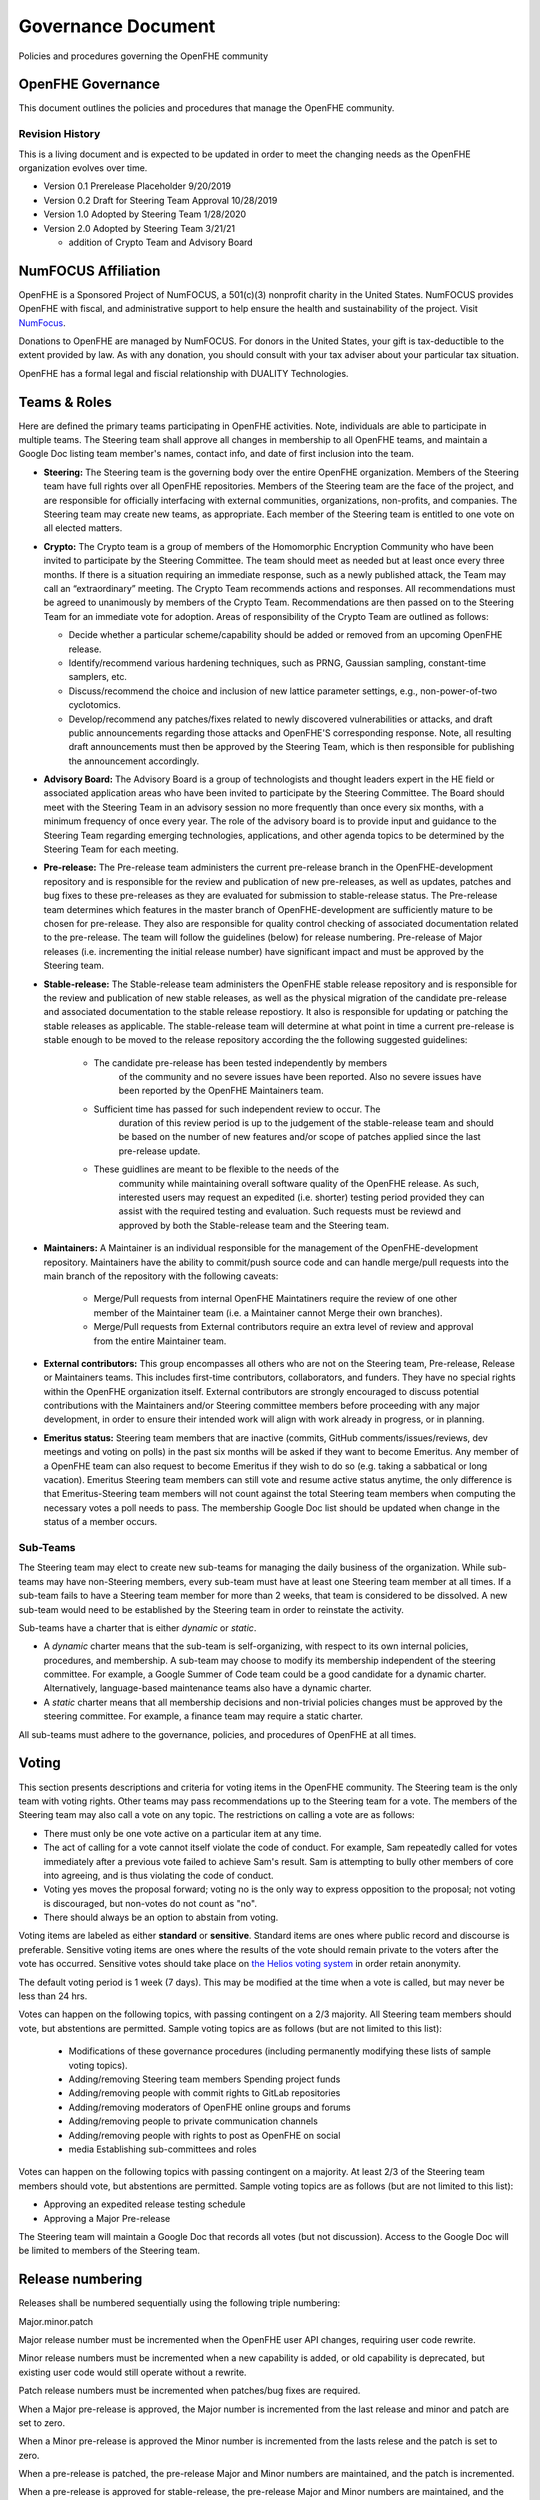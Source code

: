Governance Document
=========================================

Policies and procedures governing the OpenFHE community

OpenFHE Governance
-------------------

This document outlines the policies and procedures that manage the
OpenFHE community.

Revision History
^^^^^^^^^^^^^^^^

This is a living document and is expected to be updated in order to
meet the changing needs as the OpenFHE organization evolves over
time.

* Version 0.1 Prerelease Placeholder 9/20/2019
* Version 0.2 Draft for Steering Team Approval 10/28/2019
* Version 1.0 Adopted by Steering Team 1/28/2020
* Version 2.0 Adopted by Steering Team 3/21/21

  * addition of Crypto Team and Advisory Board

NumFOCUS Affiliation
----------------------


OpenFHE is a Sponsored Project of NumFOCUS, a 501(c)(3) nonprofit
charity in the United States. NumFOCUS provides OpenFHE with fiscal,
and administrative support to help ensure the health and
sustainability of the project. Visit `NumFocus <http://numfocus.org/>`_.

Donations to OpenFHE are managed by NumFOCUS. For donors in the
United States, your gift is tax-deductible to the extent provided by
law. As with any donation, you should consult with your tax adviser
about your particular tax situation.

OpenFHE has a formal legal and fiscial relationship with DUALITY
Technologies.

Teams & Roles
---------------

Here are defined the primary teams participating in OpenFHE
activities. Note, individuals are able to participate in multiple
teams. The Steering team shall approve all changes in membership to
all OpenFHE teams, and maintain a Google Doc listing team member's
names, contact info, and date of first inclusion into the team.

* **Steering:** The Steering team is the governing body
  over the entire OpenFHE organization. Members of the Steering
  team have full rights over all OpenFHE repositories. Members
  of the Steering team are the face of the project, and are
  responsible for officially interfacing with external communities,
  organizations, non-profits, and companies. The Steering team
  may create new teams, as appropriate.  Each member of the Steering
  team is entitled to one vote on all elected matters.

* **Crypto:** The Crypto team is a group of members of the Homomorphic
  Encryption Community who have been invited to participate by the
  Steering Committee. The team should meet as needed but at least once
  every three months. If there is a situation requiring an immediate
  response, such as a newly published attack, the Team may call an
  “extraordinary” meeting. The Crypto Team recommends actions and
  responses. All recommendations must be agreed to unanimously by
  members of the Crypto Team.  Recommendations are then passed on to
  the Steering Team for an immediate vote for adoption.  Areas of
  responsibility of the Crypto Team are outlined as follows:

  * Decide whether a particular scheme/capability should be added or
    removed from an upcoming OpenFHE release.

  * Identify/recommend various hardening techniques, such as PRNG,
    Gaussian sampling, constant-time samplers, etc.

  * Discuss/recommend the choice and inclusion of new lattice
    parameter settings, e.g., non-power-of-two cyclotomics.

  * Develop/recommend any patches/fixes related to newly discovered vulnerabilities or attacks, and draft public
    announcements regarding those attacks and OpenFHE'S corresponding response. Note, all resulting draft announcements must
    then be approved by the Steering Team, which is then responsible for publishing the announcement accordingly.


* **Advisory Board:** The Advisory Board is a group of technologists
  and thought leaders expert in the HE field or associated application
  areas who have been invited to participate by the Steering
  Committee. The Board should meet with the Steering Team in an
  advisory session no more frequently than once every six months, with a
  minimum frequency of once every year. The role of the advisory board is to
  provide input and guidance to the Steering Team regarding emerging
  technologies, applications, and other agenda topics to be determined
  by the Steering Team for each meeting.

* **Pre-release:** The Pre-release team administers the current
  pre-release branch in the OpenFHE-development repository and is
  responsible for the review and publication of new pre-releases, as
  well as updates, patches and bug fixes to these pre-releases as they
  are evaluated for submission to stable-release status. The
  Pre-release team determines which features in the master branch of
  OpenFHE-development are sufficiently mature to be chosen for
  pre-release. They also are responsible for quality control checking
  of associated documentation related to the pre-release. The team
  will follow the guidelines (below) for release numbering.
  Pre-release of Major releases (i.e. incrementing the initial release
  number) have significant impact and must be approved by the Steering
  team.

* **Stable-release:** The Stable-release team administers the OpenFHE
  stable release repository and is responsible for the review and
  publication of new stable releases, as well as the physical
  migration of the candidate pre-release and associated documentation
  to the stable release repostiory. It also is responsible for
  updating or patching the stable releases as applicable. The
  stable-release team will determine at what point in time a current
  pre-release is stable enough to be moved to the release repository
  according the the following suggested guidelines:

    * The candidate pre-release has been tested independently by members
       of the community and no severe issues have been reported. Also no
       severe issues have been reported by the OpenFHE Maintainers team.

    * Sufficient time has passed for such independent review to occur. The
       duration of this review period is up to the judgement of the
       stable-release team and should be based on the number of new
       features and/or scope of patches applied since the last pre-release
       update.

    * These guidlines are meant to be flexible to the needs of the
       community while maintaining overall software quality of the
       OpenFHE release. As such, interested users may request an
       expedited (i.e. shorter) testing period provided they can assist
       with the required testing and evaluation. Such requests must be
       reviewd and approved by both the Stable-release team and the
       Steering team.

* **Maintainers:** A Maintainer is an individual responsible for the
  management of the OpenFHE-development repository. Maintainers have
  the ability to commit/push source code and can handle merge/pull
  requests into the main branch of the repository with the following caveats:

    * Merge/Pull requests from internal OpenFHE Maintatiners require the
      review of one other member of the Maintainer team (i.e. a Maintainer
      cannot Merge their own branches).

    * Merge/Pull requests from External contributors require an extra
      level of review and approval from the entire Maintainer team.

* **External contributors:** This group encompasses all others who are
  not on the Steering team, Pre-release, Release or Maintainers
  teams. This includes first-time contributors, collaborators, and
  funders. They have no special rights within the OpenFHE
  organization itself. External contributors are strongly encouraged
  to discuss potential contributions with the Maintainers and/or
  Steering committee members before proceeding with any major
  development, in order to ensure their intended work will align with
  work already in progress, or in planning.

* **Emeritus status:** Steering team members that are inactive
  (commits, GitHub comments/issues/reviews, dev meetings and voting on
  polls) in the past six months will be asked if they want to become
  Emeritus. Any member of a OpenFHE team can also request to become
  Emeritus if they wish to do so (e.g. taking a sabbatical or long
  vacation).  Emeritus Steering team members can still vote and resume
  active status anytime, the only difference is that Emeritus-Steering
  team members will not count against the total Steering team members
  when computing the necessary votes a poll needs to pass.  The
  membership Google Doc list should be updated when change in the
  status of a member occurs.

Sub-Teams
^^^^^^^^^^^^

The Steering team may elect to create new sub-teams for managing
the daily business of the organization. While sub-teams may have
non-Steering members, every sub-team must have at least one Steering
team member at all times. If a sub-team fails to have a Steering
team member for more than 2 weeks, that team is considered to be
dissolved. A new sub-team would need to be established by the Steering team in
order to reinstate the activity.

Sub-teams have a charter that is either *dynamic* or *static*.

* A *dynamic* charter means that the sub-team is self-organizing, with
  respect to its own internal policies, procedures, and membership. A
  sub-team may choose to modify its membership independent of the
  steering committee. For example, a Google Summer of Code team could
  be a good candidate for a dynamic charter.  Alternatively,
  language-based maintenance teams also have a dynamic charter.

* A *static* charter means that all membership decisions and
  non-trivial policies changes must be approved by the steering
  committee. For example, a finance team may require a static charter.

All sub-teams must adhere to the governance, policies, and procedures of
OpenFHE at all times.

Voting
----------------------

This section presents descriptions and criteria for voting items in
the OpenFHE community. The Steering team is the only team with voting
rights. Other teams may pass recommendations up to the Steering team
for a vote.  The members of the Steering team may also call a vote on
any topic. The restrictions on calling a vote are as follows:

* There must only be one vote active on a particular item at any time.
* The act of calling for a vote cannot itself violate the code of
  conduct. For example, Sam repeatedly called for votes immediately
  after a previous vote failed to achieve Sam's result. Sam is
  attempting to bully other members of core into agreeing, and is thus
  violating the code of conduct.
* Voting yes moves the proposal forward;
  voting no is the only way to express opposition to the proposal;
  not voting is discouraged, but non-votes do not count as "no".
* There should always be an option to abstain from voting.

Voting items are labeled as either **standard** or **sensitive**.
Standard items are ones where public record and discourse is
preferable. Sensitive voting items are ones where the results of the
vote should remain private to the voters after the vote has occurred.
Sensitive votes should take place on `the Helios voting system
<https://vote.heliosvoting.org/>`_ in order retain anonymity.

The default voting period is 1 week (7 days). This may be modified at
the time when a vote is called, but may never be less than 24 hrs.

Votes can happen on the following topics, with passing
contingent on a 2/3 majority. All Steering team  members should vote, but abstentions
are permitted. Sample voting topics are as follows (but are not limited to this list):

  * Modifications of these governance procedures (including
    permanently modifying these lists of sample voting topics).
  * Adding/removing Steering team members Spending project funds
  * Adding/removing people with commit rights to GitLab repositories
  * Adding/removing moderators of OpenFHE online groups and forums
  * Adding/removing people to private communication channels
  * Adding/removing people with rights to post as OpenFHE on social
  * media Establishing sub-committees and roles

Votes can happen on the following topics with passing contingent on a majority.
At least 2/3 of the Steering team  members should vote, but abstentions
are permitted. Sample voting topics are as follows (but are not limited to this list):

* Approving an expedited release testing schedule
* Approving a Major Pre-release

The Steering team will maintain a Google Doc that records all votes
(but not discussion). Access to the Google Doc will be limited to
members of the Steering team.

Release numbering
----------------------

Releases shall be numbered sequentially using the following triple numbering:

Major.minor.patch

Major release number must be incremented when the OpenFHE user API
changes, requiring user code rewrite.

Minor release numbers must be incremented when a new capability is
added, or old capability is deprecated, but existing user code would
still operate without a rewrite.

Patch release numbers must be incremented when patches/bug fixes are required.


When a Major pre-release is approved, the Major number is incremented
from the last release and minor and patch are set to zero.

When a Minor pre-release is approved the Minor number is incremented
from the lasts relese and the patch is set to zero.

When a pre-release is patched, the pre-release
Major and Minor numbers are maintained, and the patch is incremented.

When a pre-release is approved for stable-release, the pre-release
Major and Minor numbers are maintained, and the patch is incremented.

When a stable-release is patched, the pre-release Major and Minor
numbers are maintained, and the patch is incremented. The patches
applied to the stable-release are to be applied to the master branch
of the development release as appropriate.

At no time will there be multiple pre-release versions supported. Only
the latest pre-release will be considered active.

Once a pre-release is accepted for stable release, that pre-release
is considered inactive.
